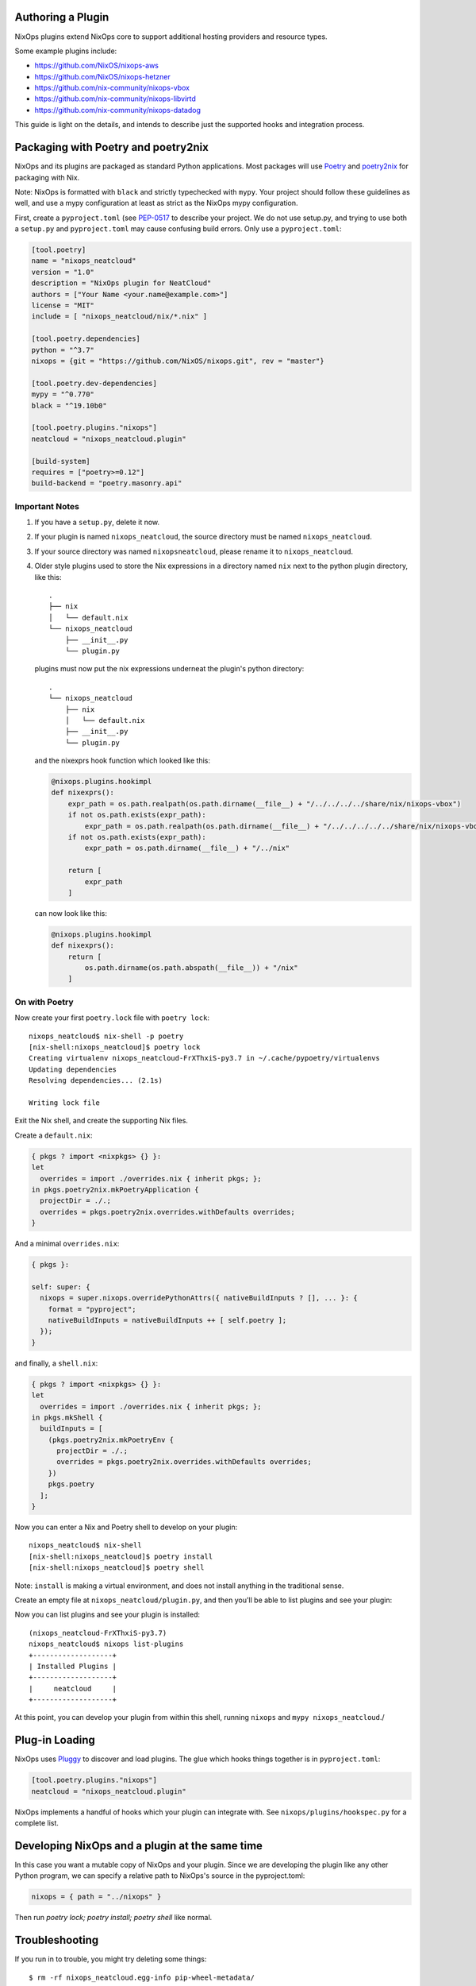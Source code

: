Authoring a Plugin
====

NixOps plugins extend NixOps core to support additional hosting
providers and resource types.

Some example plugins include:

- https://github.com/NixOS/nixops-aws
- https://github.com/NixOS/nixops-hetzner
- https://github.com/nix-community/nixops-vbox
- https://github.com/nix-community/nixops-libvirtd
- https://github.com/nix-community/nixops-datadog

This guide is light on the details, and intends to describe just the
supported hooks and integration process.

Packaging with Poetry and poetry2nix
====

NixOps and its plugins are packaged as standard Python applications.
Most packages will use `Poetry <https://python-poetry.org>`_ and
`poetry2nix <https://github.com/nix-community/poetry2nix>`_ for
packaging with Nix.

Note: NixOps is formatted with ``black`` and strictly typechecked with
``mypy``. Your project should follow these guidelines as well, and use
a mypy configuration at least as strict as the NixOps mypy
configuration.

First, create a ``pyproject.toml`` (see `PEP-0517
<https://www.python.org/dev/peps/pep-0517/>`_ to describe your
project. We do not use setup.py, and trying to use both a ``setup.py``
and ``pyproject.toml`` may cause confusing build errors. Only use a
``pyproject.toml``:

.. code-block:: toml

  [tool.poetry]
  name = "nixops_neatcloud"
  version = "1.0"
  description = "NixOps plugin for NeatCloud"
  authors = ["Your Name <your.name@example.com>"]
  license = "MIT"
  include = [ "nixops_neatcloud/nix/*.nix" ]

  [tool.poetry.dependencies]
  python = "^3.7"
  nixops = {git = "https://github.com/NixOS/nixops.git", rev = "master"}

  [tool.poetry.dev-dependencies]
  mypy = "^0.770"
  black = "^19.10b0"

  [tool.poetry.plugins."nixops"]
  neatcloud = "nixops_neatcloud.plugin"

  [build-system]
  requires = ["poetry>=0.12"]
  build-backend = "poetry.masonry.api"

Important Notes
----

1. If you have a ``setup.py``, delete it now.
2. If your plugin is named ``nixops_neatcloud``, the source directory
   must be named ``nixops_neatcloud``.
3. If your source directory was named ``nixopsneatcloud``, please
   rename it to ``nixops_neatcloud``.
4. Older style plugins used to store the Nix expressions in a directory
   named ``nix`` next to the python plugin directory, like this::

     .
     ├── nix
     │   └── default.nix
     └── nixops_neatcloud
         ├── __init__.py
         └── plugin.py

   plugins must now put the nix expressions underneat the plugin's
   python directory::

     .
     └── nixops_neatcloud
         ├── nix
         │   └── default.nix
         ├── __init__.py
         └── plugin.py

   and the nixexprs hook function which looked like this:

   .. code-block:: python

     @nixops.plugins.hookimpl
     def nixexprs():
         expr_path = os.path.realpath(os.path.dirname(__file__) + "/../../../../share/nix/nixops-vbox")
         if not os.path.exists(expr_path):
             expr_path = os.path.realpath(os.path.dirname(__file__) + "/../../../../../share/nix/nixops-vbox")
         if not os.path.exists(expr_path):
             expr_path = os.path.dirname(__file__) + "/../nix"

         return [
             expr_path
         ]

   can now look like this:

   .. code-block:: python

     @nixops.plugins.hookimpl
     def nixexprs():
         return [
             os.path.dirname(os.path.abspath(__file__)) + "/nix"
         ]

On with Poetry
----

Now create your first ``poetry.lock`` file with ``poetry lock``::

  nixops_neatcloud$ nix-shell -p poetry
  [nix-shell:nixops_neatcloud]$ poetry lock
  Creating virtualenv nixops_neatcloud-FrXThxiS-py3.7 in ~/.cache/pypoetry/virtualenvs
  Updating dependencies
  Resolving dependencies... (2.1s)

  Writing lock file

Exit the Nix shell, and create the supporting Nix files.

Create a ``default.nix``:

.. code-block:: nix

  { pkgs ? import <nixpkgs> {} }:
  let
    overrides = import ./overrides.nix { inherit pkgs; };
  in pkgs.poetry2nix.mkPoetryApplication {
    projectDir = ./.;
    overrides = pkgs.poetry2nix.overrides.withDefaults overrides;
  }

And a minimal ``overrides.nix``:

.. code-block:: nix

  { pkgs }:

  self: super: {
    nixops = super.nixops.overridePythonAttrs({ nativeBuildInputs ? [], ... }: {
      format = "pyproject";
      nativeBuildInputs = nativeBuildInputs ++ [ self.poetry ];
    });
  }

and finally, a ``shell.nix``:

.. code-block:: nix

  { pkgs ? import <nixpkgs> {} }:
  let
    overrides = import ./overrides.nix { inherit pkgs; };
  in pkgs.mkShell {
    buildInputs = [
      (pkgs.poetry2nix.mkPoetryEnv {
        projectDir = ./.;
        overrides = pkgs.poetry2nix.overrides.withDefaults overrides;
      })
      pkgs.poetry
    ];
  }

Now you can enter a Nix and Poetry shell to develop on your plugin::

  nixops_neatcloud$ nix-shell
  [nix-shell:nixops_neatcloud]$ poetry install
  [nix-shell:nixops_neatcloud]$ poetry shell

Note: ``install`` is making a virtual environment, and does not
install anything in the traditional sense.

Create an empty file at ``nixops_neatcloud/plugin.py``, and then
you'll be able to list plugins and see your plugin:

Now you can list plugins and see your plugin is installed::

  (nixops_neatcloud-FrXThxiS-py3.7)
  nixops_neatcloud$ nixops list-plugins
  +-------------------+
  | Installed Plugins |
  +-------------------+
  |     neatcloud     |
  +-------------------+

At this point, you can develop your plugin from within this shell,
running ``nixops`` and ``mypy nixops_neatcloud``./

Plug-in Loading
=====

NixOps uses `Pluggy <https://pluggy.readthedocs.io/en/latest/>`_ to
discover and load plugins. The glue which hooks things together is in
``pyproject.toml``:

.. code-block:: toml

  [tool.poetry.plugins."nixops"]
  neatcloud = "nixops_neatcloud.plugin"

NixOps implements a handful of hooks which your plugin can integrate
with. See ``nixops/plugins/hookspec.py`` for a complete list.

Developing NixOps and a plugin at the same time
====

In this case you want a mutable copy of NixOps and your plugin. Since
we are developing the plugin like any other Python program, we can
specify a relative path to NixOps's source in the pyproject.toml:

.. code-block:: toml

  nixops = { path = "../nixops" }

Then run `poetry lock; poetry install; poetry shell` like normal.

Troubleshooting
====

If you run in to trouble, you might try deleting some things::

  $ rm -rf nixops_neatcloud.egg-info pip-wheel-metadata/

Building a dependency fails
----

First, run your ``nix-shell`` or ``nix-build`` with ``--keep-going``
and then again with ``--jobs 1`` to isolate the cause. The first run
will build everything it can complete, and the second one will build
only one derivation and then fail::

  nixops_neatcloud$ nix-shell -j1 --keep-going
  these derivations will be built:
    /nix/store/3s2a0hky73b24m4yppd7581c9w2clpnb-python3.7-nixops-1.8.0.drv
    /nix/store/bv6gwayic2xxx3pd489d4gbs03kafxsd-python3-3.7.6-env.drv
  building '/nix/store/3s2a0hky73b24m4yppd7581c9w2clpnb-python3.7-nixops-1.8.0.drv'...
  [...]
  Traceback (most recent call last):
    File "nix_run_setup", line 8, in <module>
      exec(compile(getattr(tokenize, 'open', open)(__file__).read().replace('\\r\\n', '\\n'), __file__, 'exec'))
    File "/nix/store/n8nviwmllwqv0fjsar8v8k8gjap1vhcw-python3-3.7.6/lib/python3.7/tokenize.py", line 447, in open
      buffer = _builtin_open(filename, 'rb')
  FileNotFoundError: [Errno 2] No such file or directory: 'setup.py'
  builder for '/nix/store/3s2a0hky73b24m4yppd7581c9w2clpnb-python3.7-nixops-1.8.0.drv' failed with exit code 1
  cannot build derivation '/nix/store/bv6gwayic2xxx3pd489d4gbs03kafxsd-python3-3.7.6-env.drv': 1 dependencies couldn't be built
  error: build of '/nix/store/bv6gwayic2xxx3pd489d4gbs03kafxsd-python3-3.7.6-env.drv' failed

If a dependency is missing, add the dependency to your
``pyproject.toml``, and add an override like the Toml example for Zipp.

Zipp can't find toml
----

Add zipp to your ``overrides.nix``, providing toml explicitly:

.. code-block:: nix

  { pkgs }:

  self: super: {
    zipp = super.zipp.overridePythonAttrs({ propagatedBuildInputs ? [], ... } : {
      propagatedBuildInputs = propagatedBuildInputs ++ [
        self.toml
      ];
    });
  }

FileNotFoundError: [Errno 2] No such file or directory: 'setup.py'
----

This dependency needs to be built in the ``pyproject`` format, which
means it will also need poetry as a dependency. Add this to your
``overrides.nix``:

.. code-block:: nix

    package-name = super.package-name.overridePythonAttrs({ nativeBuildInputs ? [], ... }: {
      format = "pyproject";
      nativeBuildInputs = nativeBuildInputs ++ [ self.poetry ];
    });
